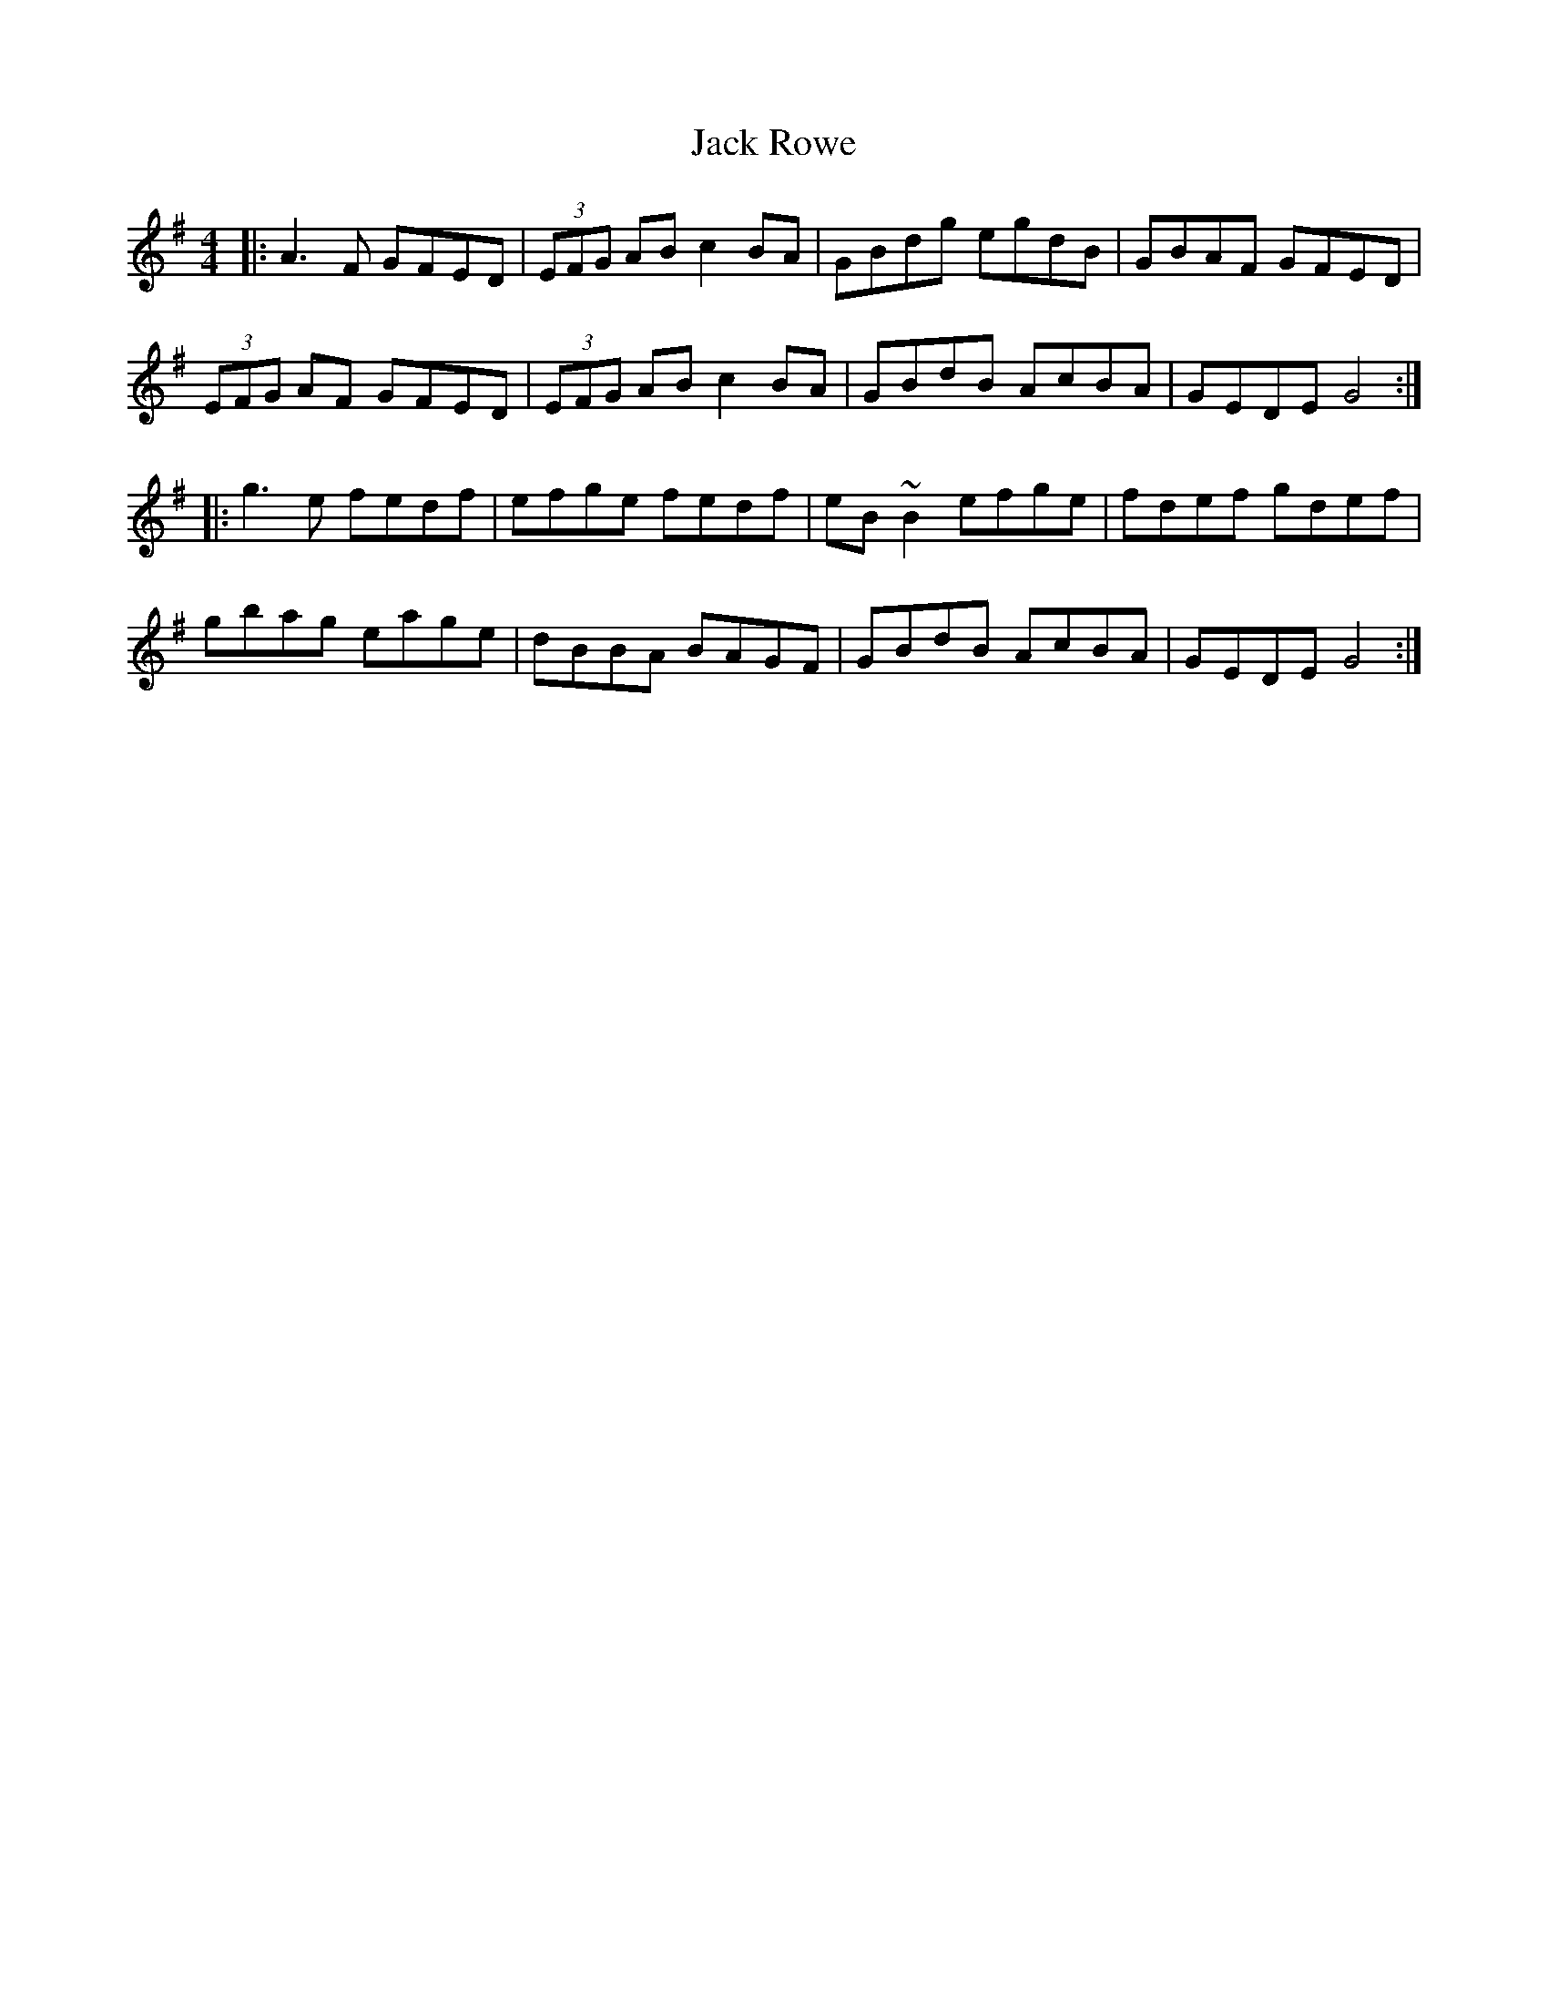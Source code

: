 X: 19356
T: Jack Rowe
R: reel
M: 4/4
K: Gmajor
|:A3F GFED|(3EFG AB c2BA|GBdg egdB|GBAF GFED|
(3EFG AF GFED|(3EFG AB c2BA|GBdB AcBA|GEDE G4:|
|:g3e fedf|efge fedf|eB~B2 efge|fdef gdef|
gbag eage|dBBA BAGF|GBdB AcBA|GEDE G4:|


